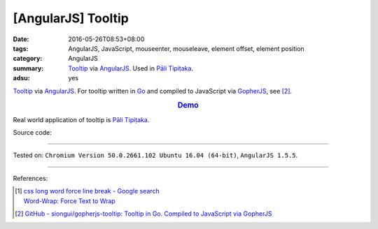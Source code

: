 [AngularJS] Tooltip
###################

:date: 2016-05-26T08:53+08:00
:tags: AngularJS, JavaScript, mouseenter, mouseleave, element offset,
       element position
:category: AngularJS
:summary: Tooltip_ via AngularJS_. Used in `Pāli Tipiṭaka`_.
:adsu: yes


Tooltip_ via AngularJS_.
For tooltip written in Go_ and compiled to JavaScript via GopherJS_, see [2]_.

.. rubric:: `Demo <{filename}/code/angularjs-tooltip/index.html>`_
   :class: align-center

Real world application of tooltip is `Pāli Tipiṭaka`_.

Source code:

.. show_github_file:: siongui userpages content/code/angularjs-tooltip/index.html
.. adsu:: 2
.. show_github_file:: siongui userpages content/code/angularjs-tooltip/app.js
.. adsu:: 3
.. show_github_file:: siongui userpages content/code/angularjs-tooltip/tooltip.js
.. adsu:: 4
.. show_github_file:: siongui userpages content/code/angularjs-tooltip/tooltip.css
.. adsu:: 5

----

Tested on: ``Chromium Version 50.0.2661.102 Ubuntu 16.04 (64-bit)``, ``AngularJS 1.5.5``.

----

References:

.. [1] | `css long word force line break - Google search <https://www.google.com/search?q=css+long+word+force+line+break>`_
       | `Word-Wrap: Force Text to Wrap <http://webdesignerwall.com/tutorials/word-wrap-force-text-to-wrap>`_

.. [2] `GitHub - siongui/gopherjs-tooltip: Tooltip in Go. Compiled to JavaScript via GopherJS <https://github.com/siongui/gopherjs-tooltip>`_

.. _AngularJS: https://angularjs.org/
.. _Pāli Tipiṭaka: http://tipitaka.sutta.org/
.. _Tooltip: https://www.google.com/search?q=javascript+tooltip
.. _Go: https://golang.org/
.. _GopherJS: https://github.com/gopherjs/gopherjs
